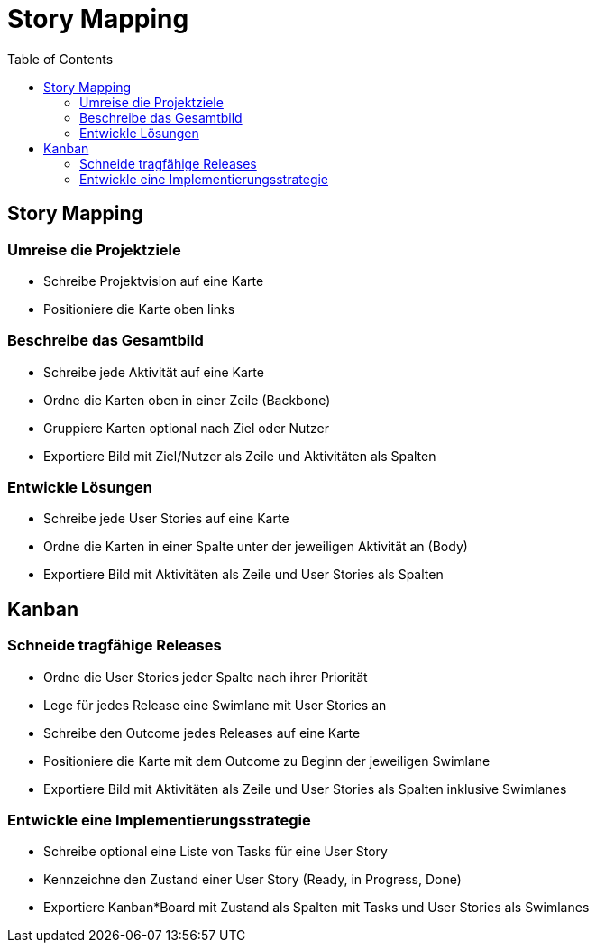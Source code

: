 = Story Mapping
:toc:

== Story Mapping

=== Umreise die Projektziele

* Schreibe Projektvision auf eine Karte
* Positioniere die Karte oben links

=== Beschreibe das Gesamtbild

* Schreibe jede Aktivität auf eine Karte
* Ordne die Karten oben in einer Zeile (Backbone)
* Gruppiere Karten optional nach Ziel oder Nutzer
* Exportiere Bild mit Ziel/Nutzer als Zeile und Aktivitäten als Spalten

=== Entwickle Lösungen

* Schreibe jede User Stories auf eine Karte
* Ordne die Karten in einer Spalte unter der jeweiligen Aktivität an (Body)
* Exportiere Bild mit Aktivitäten als Zeile und User Stories als Spalten

== Kanban

=== Schneide tragfähige Releases

* Ordne die User Stories jeder Spalte nach ihrer Priorität
* Lege für jedes Release eine Swimlane mit User Stories an
* Schreibe den Outcome jedes Releases auf eine Karte
* Positioniere die Karte mit dem Outcome zu Beginn der jeweiligen Swimlane
* Exportiere Bild mit Aktivitäten als Zeile und User Stories als Spalten inklusive Swimlanes

=== Entwickle eine Implementierungsstrategie

* Schreibe optional eine Liste von Tasks für eine User Story
* Kennzeichne den Zustand einer User Story (Ready, in Progress, Done)
* Exportiere Kanban*Board mit Zustand als Spalten mit Tasks und User Stories als Swimlanes
